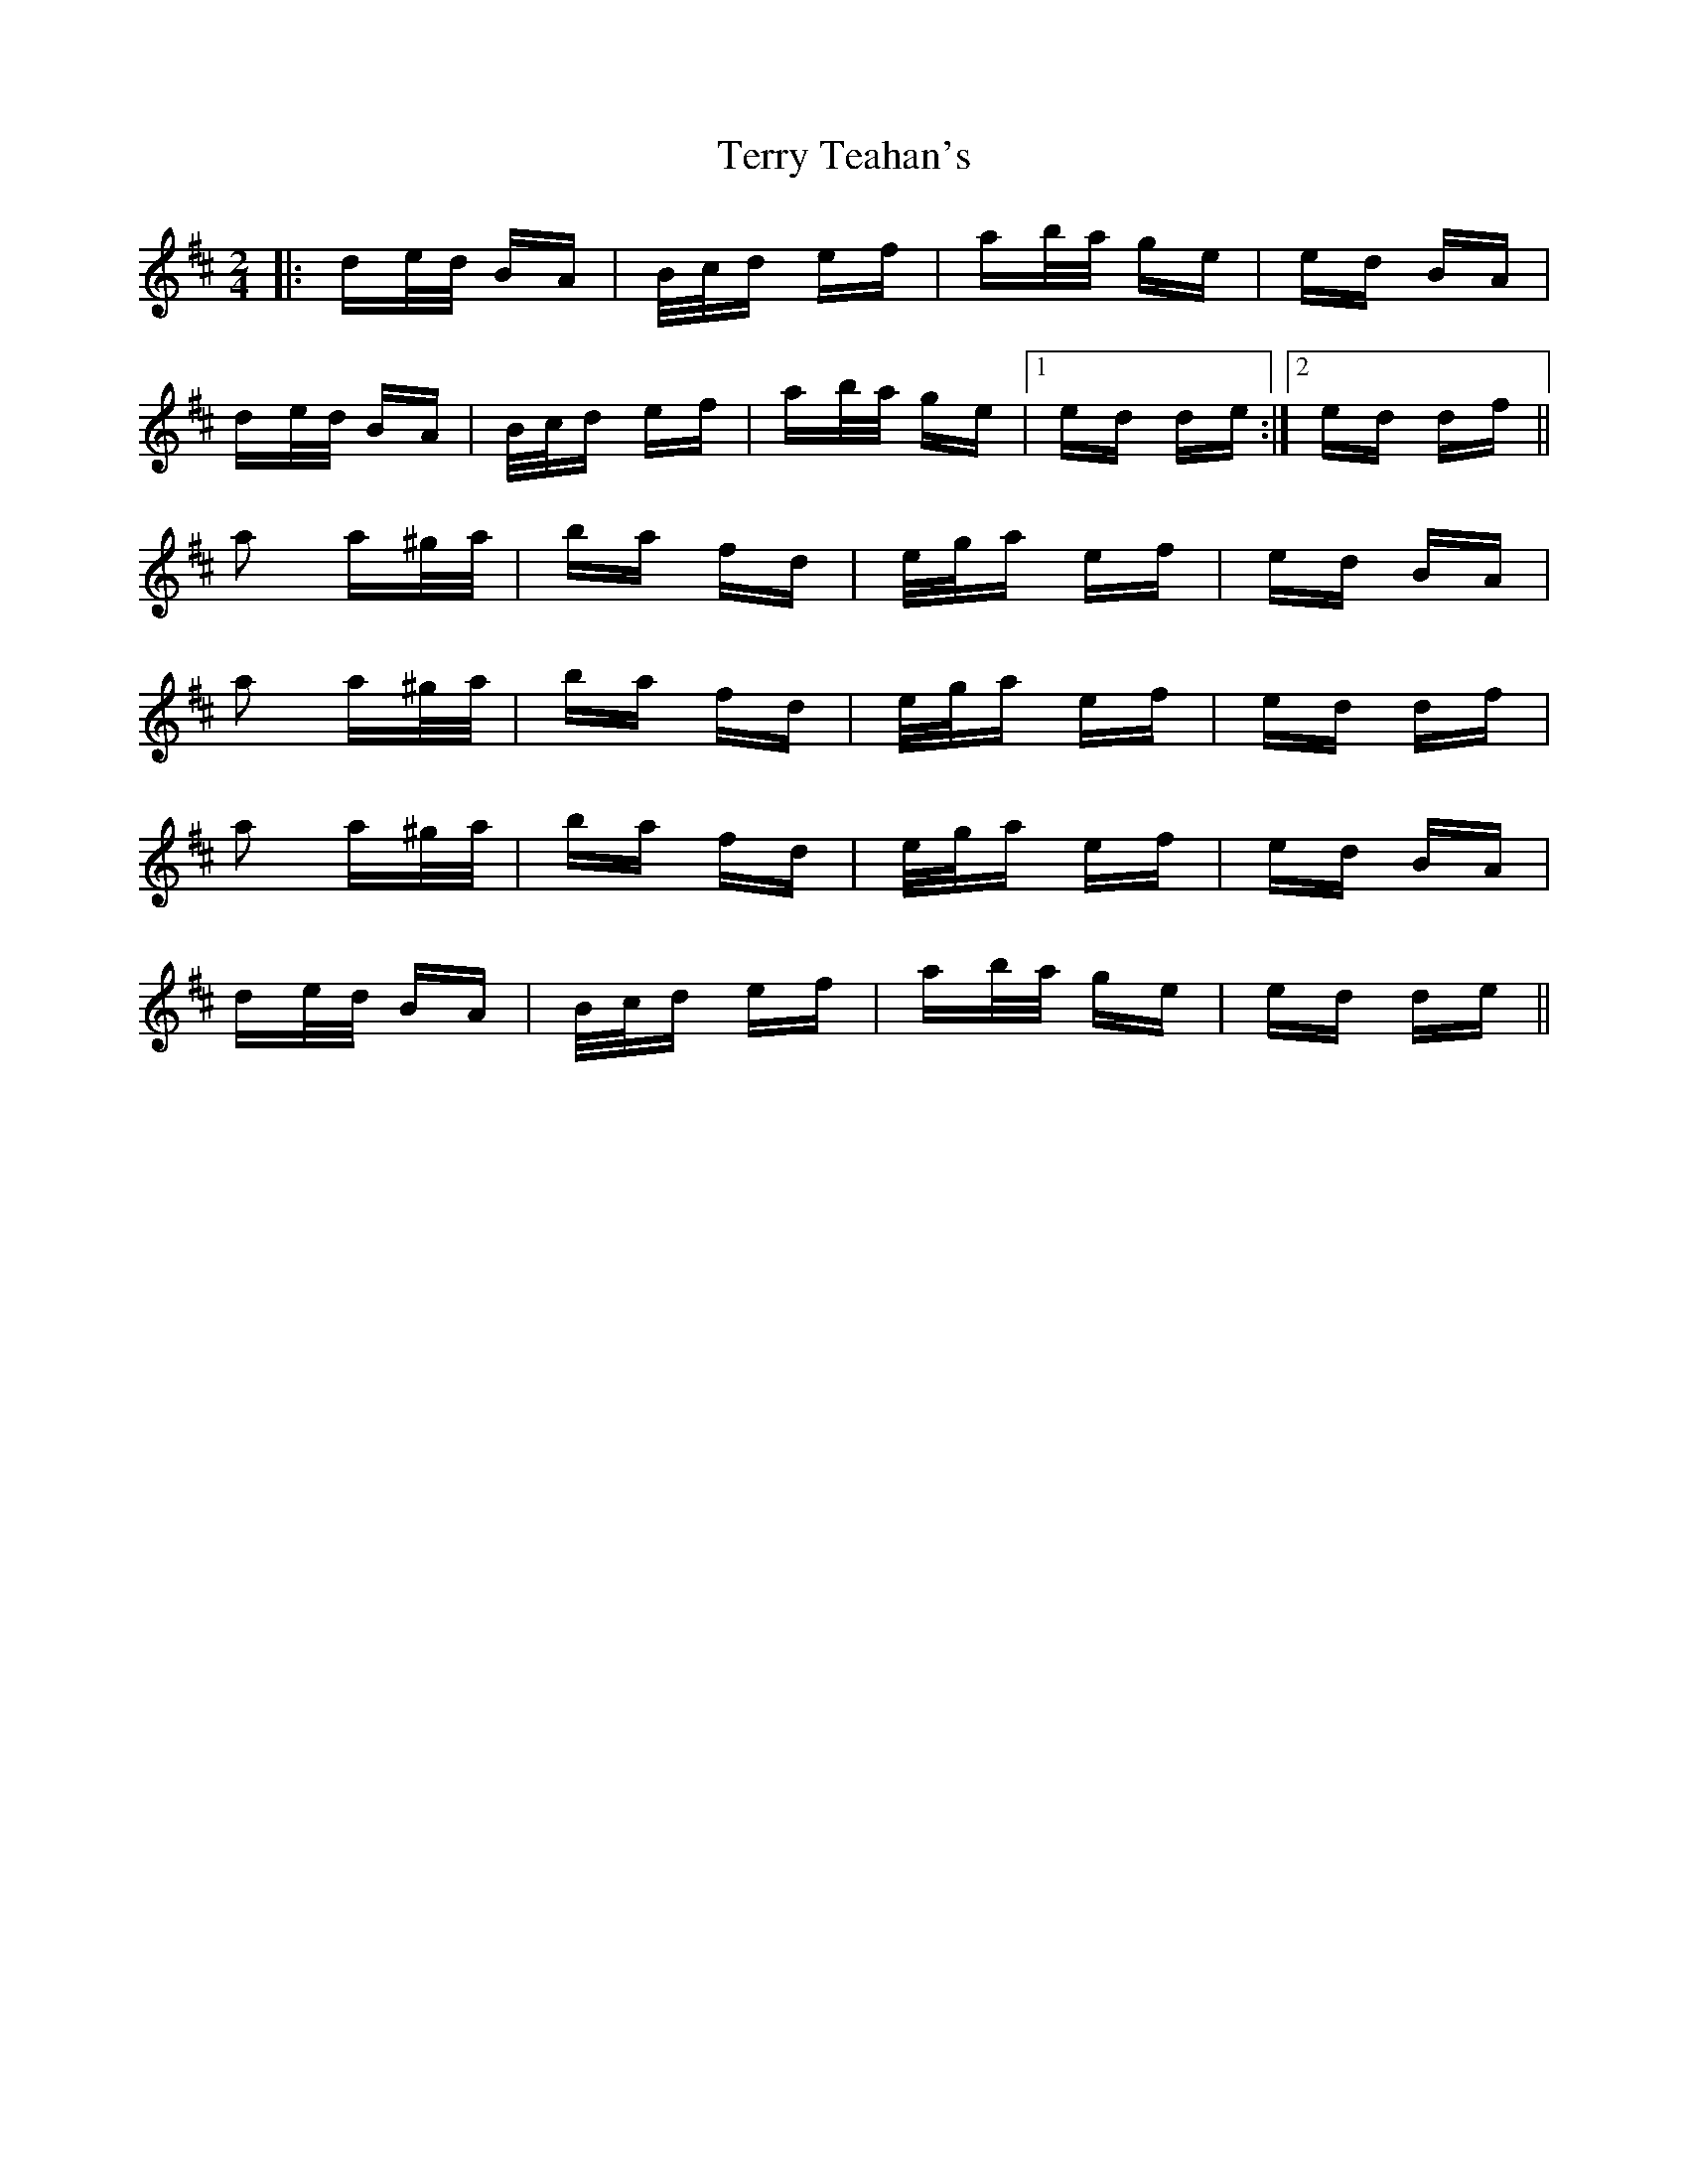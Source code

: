 X: 39713
T: Terry Teahan's
R: polka
M: 2/4
K: Dmajor
|:de/d/ BA|B/c/d ef|ab/a/ ge|ed BA|
de/d/ BA|B/c/d ef|ab/a/ ge|1 ed de:|2 ed df||
a2 a^g/a/|ba fd|e/g/a ef|ed BA|
a2 a^g/a/|ba fd|e/g/a ef|ed df|
a2 a^g/a/|ba fd|e/g/a ef|ed BA|
de/d/ BA|B/c/d ef|ab/a/ ge|ed de||

